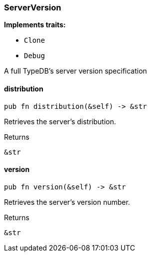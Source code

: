 [#_struct_ServerVersion]
=== ServerVersion

*Implements traits:*

* `Clone`
* `Debug`

A full TypeDB’s server version specification

// tag::methods[]
[#_struct_ServerVersion_distribution_]
==== distribution

[source,rust]
----
pub fn distribution(&self) -> &str
----

Retrieves the server’s distribution.

[caption=""]
.Returns
[source,rust]
----
&str
----

[#_struct_ServerVersion_version_]
==== version

[source,rust]
----
pub fn version(&self) -> &str
----

Retrieves the server’s version number.

[caption=""]
.Returns
[source,rust]
----
&str
----

// end::methods[]

